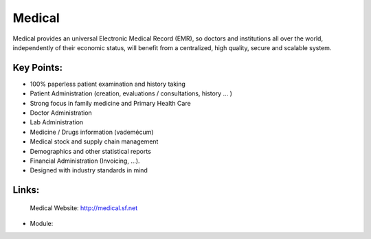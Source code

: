 Medical
=======

Medical provides an universal Electronic Medical Record (EMR), so doctors and
institutions all over the world, independently of their economic status, will
benefit from a centralized, high quality, secure and scalable system.
 
.. image:: images/medical_screenshot.png


Key Points:
-----------

* 100% paperless patient examination and history taking
* Patient Administration (creation, evaluations / consultations, history ... )
* Strong focus in family medicine and Primary Health Care
* Doctor Administration
* Lab Administration
* Medicine / Drugs information (vademécum)
* Medical stock and supply chain management
* Demographics and other statistical reports
* Financial Administration (Invoicing, ...).
* Designed with industry standards in mind

Links:
------

        Medical Website: http://medical.sf.net

* Module:

